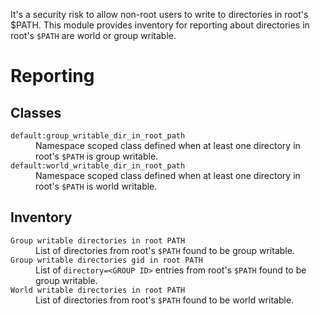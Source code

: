 It's a security risk to allow non-root users to write to directories in root's $PATH. This module provides inventory for reporting about directories in root's =$PATH= are world or group writable.

* Reporting

** Classes 
- =default:group_writable_dir_in_root_path= :: Namespace scoped class defined when at least one directory in root's =$PATH= is group writable.
- =default:world_writable_dir_in_root_path= :: Namespace scoped class defined when at least one directory in root's =$PATH= is world writable.

** Inventory
- =Group writable directories in root PATH= :: List of directories from root's =$PATH= found to be group writable.
- =Group writable directories gid in root PATH= :: List of =directory=<GROUP ID>=  entries from root's =$PATH= found to be group writable.
- =World writable directories in root PATH= :: List of directories from root's =$PATH= found to be world writable.

[[https://raw.githubusercontent.com/nickanderson/cfengine-writable-directories-in-root-path/main/inventory-writable-directories-in-root-path/host-info-page-inventory-world-group-writeable-dirs-in-root-path.png]]
